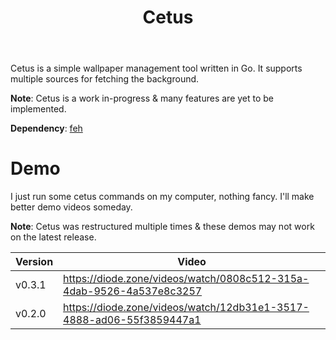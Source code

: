 #+TITLE: Cetus

Cetus is a simple wallpaper management tool written in Go. It supports multiple
sources for fetching the background.

*Note*: Cetus is a work in-progress & many features are yet to be implemented.

*Dependency*: [[https://feh.finalrewind.org/][feh]]

* Demo
I just run some cetus commands on my computer, nothing fancy. I'll make better
demo videos someday.

*Note*: Cetus was restructured multiple times & these demos may not work on the
latest release.

| Version | Video                                                                |
|---------+----------------------------------------------------------------------|
| v0.3.1  | https://diode.zone/videos/watch/0808c512-315a-4dab-9526-4a537e8c3257 |
| v0.2.0  | https://diode.zone/videos/watch/12db31e1-3517-4888-ad06-55f3859447a1 |
